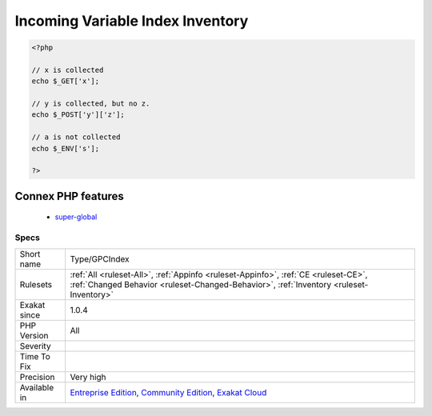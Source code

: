 .. _type-gpcindex:

.. _incoming-variable-index-inventory:

Incoming Variable Index Inventory
+++++++++++++++++++++++++++++++++

.. meta\:\:
	:description:
		Incoming Variable Index Inventory: This collects all the index used in incoming variables : $_GET, $_POST, $_REQUEST, $_COOKIE.
	:twitter:card: summary_large_image
	:twitter:site: @exakat
	:twitter:title: Incoming Variable Index Inventory
	:twitter:description: Incoming Variable Index Inventory: This collects all the index used in incoming variables : $_GET, $_POST, $_REQUEST, $_COOKIE
	:twitter:creator: @exakat
	:twitter:image:src: https://www.exakat.io/wp-content/uploads/2020/06/logo-exakat.png
	:og:image: https://www.exakat.io/wp-content/uploads/2020/06/logo-exakat.png
	:og:title: Incoming Variable Index Inventory
	:og:type: article
	:og:description: This collects all the index used in incoming variables : $_GET, $_POST, $_REQUEST, $_COOKIE
	:og:url: https://php-tips.readthedocs.io/en/latest/tips/Type/GPCIndex.html
	:og:locale: en
  This collects all the index used in incoming variables : `$_GET <https://www.php.net/manual/en/reserved.variables.get.php>`_, `$_POST <https://www.php.net/manual/en/reserved.variables.post.php>`_, `$_REQUEST <https://www.php.net/manual/en/reserved.variables.request.php>`_, $_COOKIE.

.. code-block:: php
   
   <?php
   
   // x is collected
   echo $_GET['x'];
   
   // y is collected, but no z. 
   echo $_POST['y']['z'];
   
   // a is not collected
   echo $_ENV['s'];
   
   ?>
Connex PHP features
-------------------

  + `super-global <https://php-dictionary.readthedocs.io/en/latest/dictionary/super-global.ini.html>`_


Specs
_____

+--------------+-----------------------------------------------------------------------------------------------------------------------------------------------------------------------------------------+
| Short name   | Type/GPCIndex                                                                                                                                                                           |
+--------------+-----------------------------------------------------------------------------------------------------------------------------------------------------------------------------------------+
| Rulesets     | :ref:`All <ruleset-All>`, :ref:`Appinfo <ruleset-Appinfo>`, :ref:`CE <ruleset-CE>`, :ref:`Changed Behavior <ruleset-Changed-Behavior>`, :ref:`Inventory <ruleset-Inventory>`            |
+--------------+-----------------------------------------------------------------------------------------------------------------------------------------------------------------------------------------+
| Exakat since | 1.0.4                                                                                                                                                                                   |
+--------------+-----------------------------------------------------------------------------------------------------------------------------------------------------------------------------------------+
| PHP Version  | All                                                                                                                                                                                     |
+--------------+-----------------------------------------------------------------------------------------------------------------------------------------------------------------------------------------+
| Severity     |                                                                                                                                                                                         |
+--------------+-----------------------------------------------------------------------------------------------------------------------------------------------------------------------------------------+
| Time To Fix  |                                                                                                                                                                                         |
+--------------+-----------------------------------------------------------------------------------------------------------------------------------------------------------------------------------------+
| Precision    | Very high                                                                                                                                                                               |
+--------------+-----------------------------------------------------------------------------------------------------------------------------------------------------------------------------------------+
| Available in | `Entreprise Edition <https://www.exakat.io/entreprise-edition>`_, `Community Edition <https://www.exakat.io/community-edition>`_, `Exakat Cloud <https://www.exakat.io/exakat-cloud/>`_ |
+--------------+-----------------------------------------------------------------------------------------------------------------------------------------------------------------------------------------+



